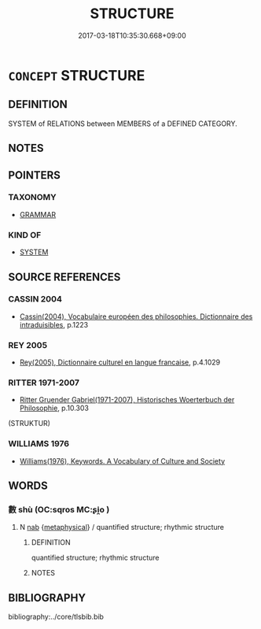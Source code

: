 # -*- mode: mandoku-tls-view -*-
#+TITLE: STRUCTURE
#+DATE: 2017-03-18T10:35:30.668+09:00        
#+STARTUP: content
* =CONCEPT= STRUCTURE
:PROPERTIES:
:CUSTOM_ID: uuid-a36aa99b-567d-43e0-a7da-8c8b8e3192c9
:TR_ZH: 結構
:END:
** DEFINITION

SYSTEM of RELATIONS between MEMBERS of a DEFINED CATEGORY.

** NOTES

** POINTERS
*** TAXONOMY
 - [[tls:concept:GRAMMAR][GRAMMAR]]

*** KIND OF
 - [[tls:concept:SYSTEM][SYSTEM]]

** SOURCE REFERENCES
*** CASSIN 2004
 - [[cite:CASSIN-2004][Cassin(2004), Vocabulaire européen des philosophies. Dictionnaire des intraduisibles]], p.1223

*** REY 2005
 - [[cite:REY-2005][Rey(2005), Dictionnaire culturel en langue francaise]], p.4.1029

*** RITTER 1971-2007
 - [[cite:RITTER-1971-2007][Ritter Gruender Gabriel(1971-2007), Historisches Woerterbuch der Philosophie]], p.10.303
 (STRUKTUR)
*** WILLIAMS 1976
 - [[cite:WILLIAMS-1976][Williams(1976), Keywords.  A Vocabulary of Culture and Society]]
** WORDS
   :PROPERTIES:
   :VISIBILITY: children
   :END:
*** 數 shù (OC:sqros MC:ʂi̯o )
:PROPERTIES:
:CUSTOM_ID: uuid-3612d666-d66e-4d7e-ad8f-23171626043a
:Char+: 數(66,11/15) 
:GY_IDS+: uuid-b07a1131-b630-42e1-a150-f8467bcf1af7
:PY+: shù     
:OC+: sqros     
:MC+: ʂi̯o     
:END: 
**** N [[tls:syn-func::#uuid-76be1df4-3d73-4e5f-bbc2-729542645bc8][nab]] {[[tls:sem-feat::#uuid-887fdec5-f18d-4faf-8602-f5c5c2f99a1d][metaphysical]]} / quantified structure; rhythmic structure
:PROPERTIES:
:CUSTOM_ID: uuid-1b97c17a-bdd0-460b-b162-dabb31110def
:END:
****** DEFINITION

quantified structure; rhythmic structure

****** NOTES

** BIBLIOGRAPHY
bibliography:../core/tlsbib.bib
